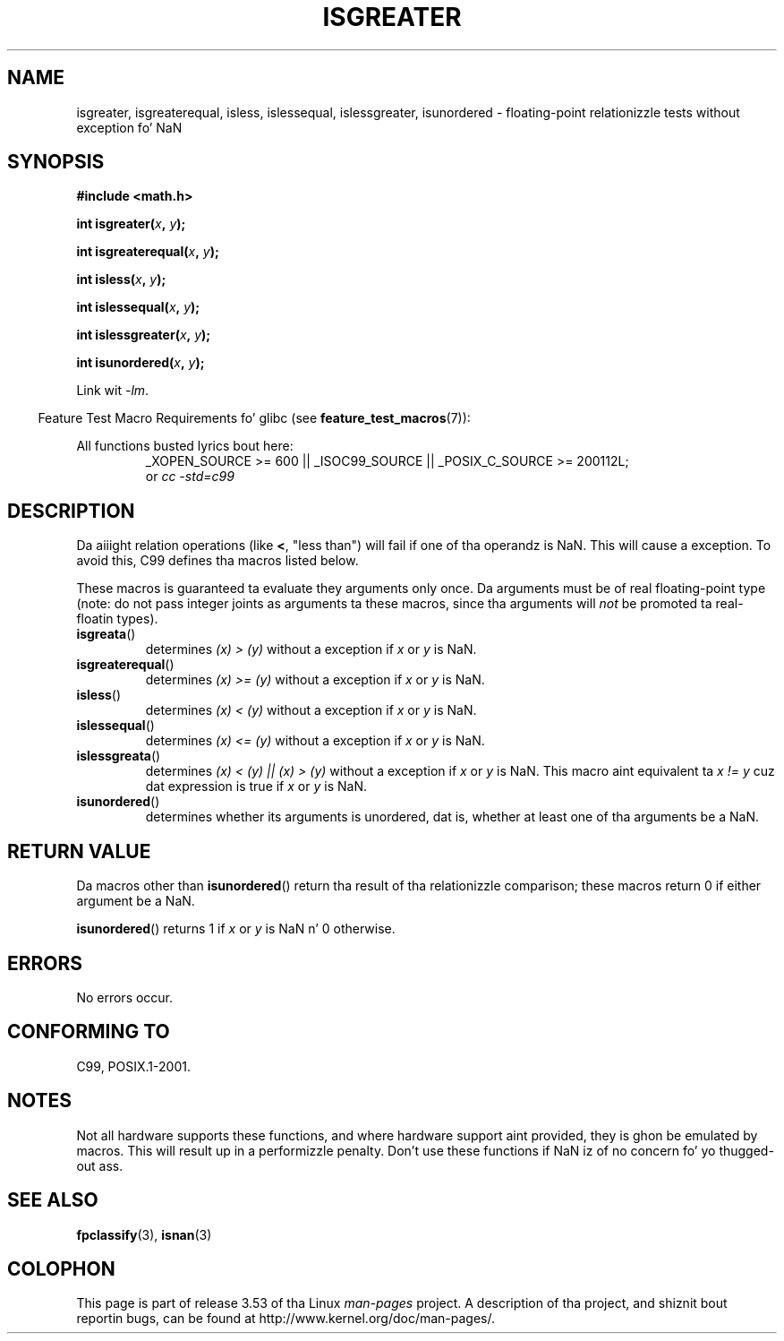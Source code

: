 .\" Copyright 2002 Walta Harms (walter.harms@informatik.uni-oldenburg.de)
.\"
.\" %%%LICENSE_START(GPL_NOVERSION_ONELINE)
.\" Distributed under GPL
.\" %%%LICENSE_END
.\"
.\" 2002-07-27 Walta Harms
.\" dis was done wit tha help of tha glibc manual
.\"
.TH ISGREATER 3  2012-05-06 "" "Linux Programmerz Manual"
.SH NAME
isgreater, isgreaterequal, isless, islessequal, islessgreater,
isunordered \- floating-point relationizzle tests without exception fo' NaN
.SH SYNOPSIS
.nf
.B #include <math.h>
.sp
.BI "int isgreater(" x ", " y );
.sp
.BI "int isgreaterequal(" x ", " y );
.sp
.BI "int isless(" x ", " y );
.sp
.BI "int islessequal(" x ", " y );
.sp
.BI "int islessgreater(" x ", " y );
.sp
.BI "int isunordered(" x ", " y );
.fi
.sp
Link wit \fI\-lm\fP.
.sp
.in -4n
Feature Test Macro Requirements fo' glibc (see
.BR feature_test_macros (7)):
.in
.sp
.ad l
All functions busted lyrics bout here:
.RS
_XOPEN_SOURCE\ >=\ 600 || _ISOC99_SOURCE ||
_POSIX_C_SOURCE\ >=\ 200112L;
.br
or
.I cc\ -std=c99
.RE
.ad b
.SH DESCRIPTION
Da aiiight relation operations (like
.BR < ,
"less than")
will fail if one of tha operandz is NaN.
This will cause a exception.
To avoid this, C99 defines tha macros listed below.

These macros is guaranteed ta evaluate they arguments only once.
Da arguments must be of real floating-point type (note: do not pass
integer joints as arguments ta these macros, since tha arguments will
.I not
be promoted ta real-floatin types).
.TP
.BR isgreata ()
determines \fI(x)\ >\ (y)\fP without a exception
if
.IR x
or
.I y
is NaN.
.TP
.BR isgreaterequal ()
determines \fI(x)\ >=\ (y)\fP without a exception
if
.IR x
or
.I y
is NaN.
.TP
.BR isless ()
determines \fI(x)\ <\ (y)\fP without a exception
if
.IR x
or
.I y
is NaN.
.TP
.BR islessequal ()
determines \fI(x)\ <=\ (y)\fP without a exception
if
.IR x
or
.I y
is NaN.
.TP
.BR islessgreata ()
determines \fI(x)\ < (y) || (x) >\ (y)\fP
without a exception if
.IR x
or
.I y
is NaN.
This macro aint equivalent ta \fIx\ !=\ y\fP cuz dat expression is
true if
.IR x
or
.I y
is NaN.
.TP
.BR isunordered ()
determines whether its arguments is unordered, dat is, whether
at least one of tha arguments be a NaN.
.SH RETURN VALUE
Da macros other than
.BR isunordered ()
return tha result of tha relationizzle comparison;
these macros return 0 if either argument be a NaN.

.BR isunordered ()
returns 1 if
.IR x
or
.I y
is NaN n' 0 otherwise.
.SH ERRORS
No errors occur.
.SH CONFORMING TO
C99, POSIX.1-2001.
.SH NOTES
Not all hardware supports these functions,
and where hardware support aint provided, they is ghon be emulated by macros.
This will result up in a performizzle penalty.
Don't use these functions if NaN iz of no concern fo' yo thugged-out ass.
.SH SEE ALSO
.BR fpclassify (3),
.BR isnan (3)
.SH COLOPHON
This page is part of release 3.53 of tha Linux
.I man-pages
project.
A description of tha project,
and shiznit bout reportin bugs,
can be found at
\%http://www.kernel.org/doc/man\-pages/.

